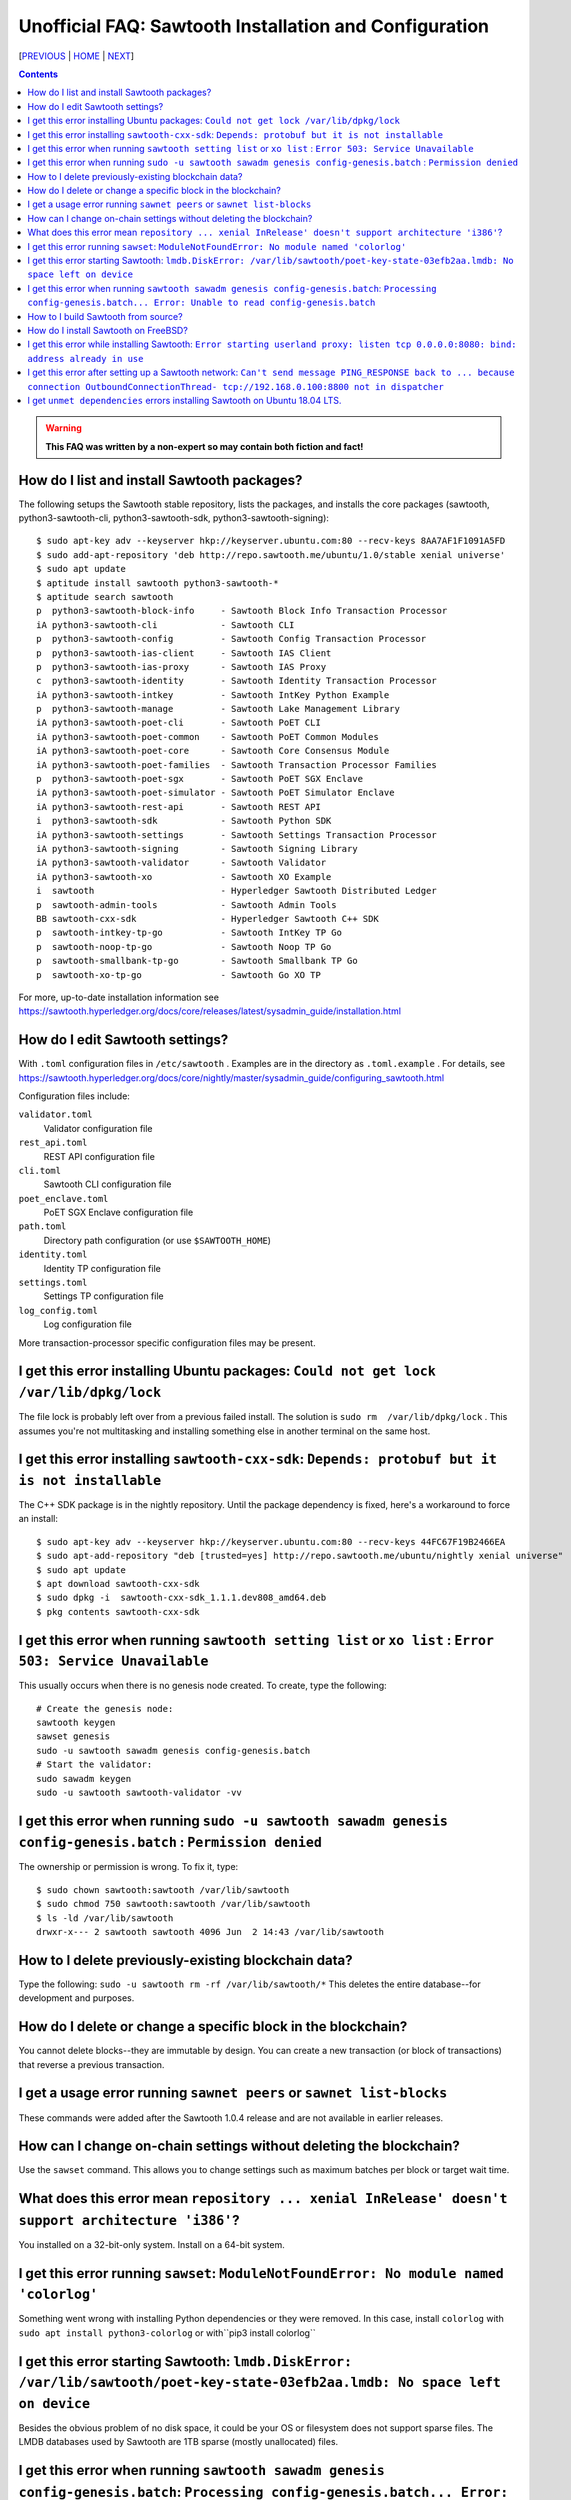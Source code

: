 Unofficial FAQ: Sawtooth Installation and Configuration
========================
[PREVIOUS_ | HOME_ | NEXT_]

.. contents::

.. Warning::
   **This FAQ was written by a non-expert so may contain both fiction and fact!**

How do I list and install Sawtooth packages?
--------------------------------------------
The following setups the Sawtooth stable repository, lists the packages,
and installs the core packages
(sawtooth, python3-sawtooth-cli, python3-sawtooth-sdk, python3-sawtooth-signing):

::

    $ sudo apt-key adv --keyserver hkp://keyserver.ubuntu.com:80 --recv-keys 8AA7AF1F1091A5FD
    $ sudo add-apt-repository 'deb http://repo.sawtooth.me/ubuntu/1.0/stable xenial universe'
    $ sudo apt update
    $ aptitude install sawtooth python3-sawtooth-*
    $ aptitude search sawtooth
    p  python3-sawtooth-block-info     - Sawtooth Block Info Transaction Processor
    iA python3-sawtooth-cli            - Sawtooth CLI
    p  python3-sawtooth-config         - Sawtooth Config Transaction Processor
    p  python3-sawtooth-ias-client     - Sawtooth IAS Client
    p  python3-sawtooth-ias-proxy      - Sawtooth IAS Proxy
    c  python3-sawtooth-identity       - Sawtooth Identity Transaction Processor
    iA python3-sawtooth-intkey         - Sawtooth IntKey Python Example
    p  python3-sawtooth-manage         - Sawtooth Lake Management Library
    iA python3-sawtooth-poet-cli       - Sawtooth PoET CLI
    iA python3-sawtooth-poet-common    - Sawtooth PoET Common Modules
    iA python3-sawtooth-poet-core      - Sawtooth Core Consensus Module
    iA python3-sawtooth-poet-families  - Sawtooth Transaction Processor Families
    p  python3-sawtooth-poet-sgx       - Sawtooth PoET SGX Enclave
    iA python3-sawtooth-poet-simulator - Sawtooth PoET Simulator Enclave
    iA python3-sawtooth-rest-api       - Sawtooth REST API
    i  python3-sawtooth-sdk            - Sawtooth Python SDK
    iA python3-sawtooth-settings       - Sawtooth Settings Transaction Processor
    iA python3-sawtooth-signing        - Sawtooth Signing Library
    iA python3-sawtooth-validator      - Sawtooth Validator
    iA python3-sawtooth-xo             - Sawtooth XO Example
    i  sawtooth                        - Hyperledger Sawtooth Distributed Ledger
    p  sawtooth-admin-tools            - Sawtooth Admin Tools
    BB sawtooth-cxx-sdk                - Hyperledger Sawtooth C++ SDK
    p  sawtooth-intkey-tp-go           - Sawtooth IntKey TP Go
    p  sawtooth-noop-tp-go             - Sawtooth Noop TP Go
    p  sawtooth-smallbank-tp-go        - Sawtooth Smallbank TP Go
    p  sawtooth-xo-tp-go               - Sawtooth Go XO TP

For more, up-to-date installation information see
https://sawtooth.hyperledger.org/docs/core/releases/latest/sysadmin_guide/installation.html

How do I edit Sawtooth settings?
------------------------------------
With ``.toml`` configuration files in ``/etc/sawtooth`` .
Examples are in the directory as ``.toml.example`` .
For details, see
https://sawtooth.hyperledger.org/docs/core/nightly/master/sysadmin_guide/configuring_sawtooth.html

Configuration files include:

``validator.toml``
	Validator configuration file
``rest_api.toml``
	REST API configuration file
``cli.toml``
	Sawtooth CLI configuration file
``poet_enclave.toml``
	PoET SGX Enclave configuration file
``path.toml``
	Directory path configuration (or use ``$SAWTOOTH_HOME``)
``identity.toml``
	Identity TP configuration file
``settings.toml``
	Settings TP configuration file
``log_config.toml``
	Log configuration file

More transaction-processor specific configuration files may be present.

I get this error installing Ubuntu packages: ``Could not get lock /var/lib/dpkg/lock``
----------------------------
The file lock is probably left over from a previous failed install.
The solution is ``sudo rm  /var/lib/dpkg/lock`` . 
This assumes you're not multitasking and installing something else in another terminal on the same host.

I get this error installing ``sawtooth-cxx-sdk``: ``Depends: protobuf but it is not installable``
--------------------------------------------
The C++ SDK package is in the nightly repository.
Until the package dependency is fixed, here's a workaround to force an install:


::

    $ sudo apt-key adv --keyserver hkp://keyserver.ubuntu.com:80 --recv-keys 44FC67F19B2466EA
    $ sudo apt-add-repository "deb [trusted=yes] http://repo.sawtooth.me/ubuntu/nightly xenial universe"
    $ sudo apt update
    $ apt download sawtooth-cxx-sdk
    $ sudo dpkg -i  sawtooth-cxx-sdk_1.1.1.dev808_amd64.deb
    $ pkg contents sawtooth-cxx-sdk

I get this error when running ``sawtooth setting list`` or ``xo list`` : ``Error 503: Service Unavailable``
-----------------------------
This usually occurs when there is no genesis node created. To create, type the following:

::

    # Create the genesis node:
    sawtooth keygen
    sawset genesis
    sudo -u sawtooth sawadm genesis config-genesis.batch
    # Start the validator:
    sudo sawadm keygen
    sudo -u sawtooth sawtooth-validator -vv

I get this error when running ``sudo -u sawtooth sawadm genesis config-genesis.batch`` : ``Permission denied``
------------------------------------
The ownership or permission is wrong. To fix it, type:

::

    $ sudo chown sawtooth:sawtooth /var/lib/sawtooth
    $ sudo chmod 750 sawtooth:sawtooth /var/lib/sawtooth
    $ ls -ld /var/lib/sawtooth
    drwxr-x--- 2 sawtooth sawtooth 4096 Jun  2 14:43 /var/lib/sawtooth

How to I delete previously-existing blockchain data?
----------------------------------
Type the following: ``sudo -u sawtooth rm -rf /var/lib/sawtooth/*``
This deletes the entire database--for development and purposes.

How do I delete or change a specific block in the blockchain?
----------------------------------------
You cannot delete blocks--they are immutable by design.
You can create a new transaction (or block of transactions)
that reverse a previous transaction.

I get a usage error running ``sawnet peers`` or ``sawnet list-blocks``
----------------------------------------------------
These commands were added after the Sawtooth 1.0.4 release and are not available in earlier releases.

How can I change on-chain settings without deleting the blockchain?
------------------------------------------
Use the ``sawset`` command.  This allows you to change settings such
as maximum batches per block or target wait time.

What does this error mean ``repository ... xenial InRelease' doesn't support architecture 'i386'``?
---------------------------
You installed on a 32-bit-only system. Install on a 64-bit system.

I get this error running ``sawset``: ``ModuleNotFoundError: No module named 'colorlog'``
-------------------------------
Something went wrong with installing Python dependencies or they were removed.
In this case, install ``colorlog`` with ``sudo apt install python3-colorlog`` or with``pip3 install colorlog``

I get this error starting Sawtooth: ``lmdb.DiskError: /var/lib/sawtooth/poet-key-state-03efb2aa.lmdb: No space left on device``
-----------------------------
Besides the obvious problem of no disk space, it could be your OS or filesystem does not support sparse files.  The LMDB databases used by Sawtooth are 1TB sparse (mostly unallocated) files.

I get this error when running ``sawtooth sawadm genesis config-genesis.batch``:  ``Processing config-genesis.batch... Error: Unable to read config-genesis.batch``
------------------------------
This error can occur when there is no sawtooth user and group.
This should have been done by the package ``postinst`` script.
To add, type ``addgroup --system sawtooth; adduser --system --ingroup sawtooth sawtooth`` .

Another cause is the file doesn't exist.  Create it with ``sawset genesis`` .

How to I build Sawtooth from source?
------------------------------------
Use ``git`` to download the source, then ``build_all`` to build.  Type ``./bin/build_all`` for options.  For example:
::

    $ sawtooth --version
    $ git clone https://github.com/hyperledger/sawtooth-core
    $ cd sawtooth-core
    $ ./bin/build_all -l python

For details, see
https://github.com/hyperledger/sawtooth-core/blob/master/BUILD.md

How do I install Sawtooth on FreeBSD?
------------------------------
Sawtooth is supported for Ubuntu Linux with binary packages.
For other other \*IX-like systems, including FreeBSD, you can build from source.
The following blog may help:
https://wiki.freebsd.org/HyperledgerSawtooth
This is based on FreeBSD 11.1. Docker is not required to run Sawtooth.
See also this bug for the status of the FreeBSD Sawtooth port:
https://bugs.freebsd.org/bugzilla/show_bug.cgi?id=228581

I get this error while installing Sawtooth: ``Error starting userland proxy: listen tcp 0.0.0.0:8080: bind: address already in use``
-----------------------------
You already have a program running that uses TCP port 8080.  Either kill it or change the port you use to something else.
To find the process(es) that have port 8080 open, type ``sudo lsof -t -i:8080``
Then kill the processes. Check again that they have not restarted.  Also check that they are not Docker containers that have restarted.

I get this error after setting up a Sawtooth network: ``Can't send message PING_RESPONSE back to ... because connection OutboundConnectionThread- tcp://192.168.0.100:8800 not in dispatcher``
----------------------------------------------------
The usual problem when you get this message is configuring the peer endpoints

* If you are using Ubuntu directly instead of Docker, use the Validator's hostname or IP address instead of the default (``validator``), which only works with Docker, or ``localhost``, which may not be routable

* If you are using Docker, make sure the Docker ports are mapped to the Ubuntu OS, and that the OS IP address/port is routable between the two machines. Check the ``expose:`` and ``ports:`` entries in your ``docker-compose.yaml`` file or similar file

* Verify network connectivity to the remote machine with ``ping``

* Verify port connectivity ``telnet aremotehostname 8800`` (replace ``aremotehostname`` with the remote peer's hostname or IP address). Control-c out if it connects

* Verify network and port connectivity in the other direction (remote to local)

* Check peer configuration in your local and remote ``/etc/sawtooth/validator.toml`` files. Check the ``peering`` and ``endpoint`` lines. Check the ``seeds`` line (for dynamic peering) or ``peers`` line (for static peering)

I get ``unmet dependencies`` errors installing Sawtooth on Ubuntu 18.04 LTS.
---------------------------
Ubuntu 18.04 LTS is not supported yet.  Use Ubuntu 16.04 LTS for now.
You can also install Sawtooth with Docker.  See:
https://sawtooth.hyperledger.org/docs/core/releases/latest/app_developers_guide/docker.html


[PREVIOUS_ | HOME_ | NEXT_]

.. _PREVIOUS: sawtooth.rst
.. _HOME: README.rst
.. _NEXT: transaction-processing.rst

© Copyright 2018, Intel Corporation.
